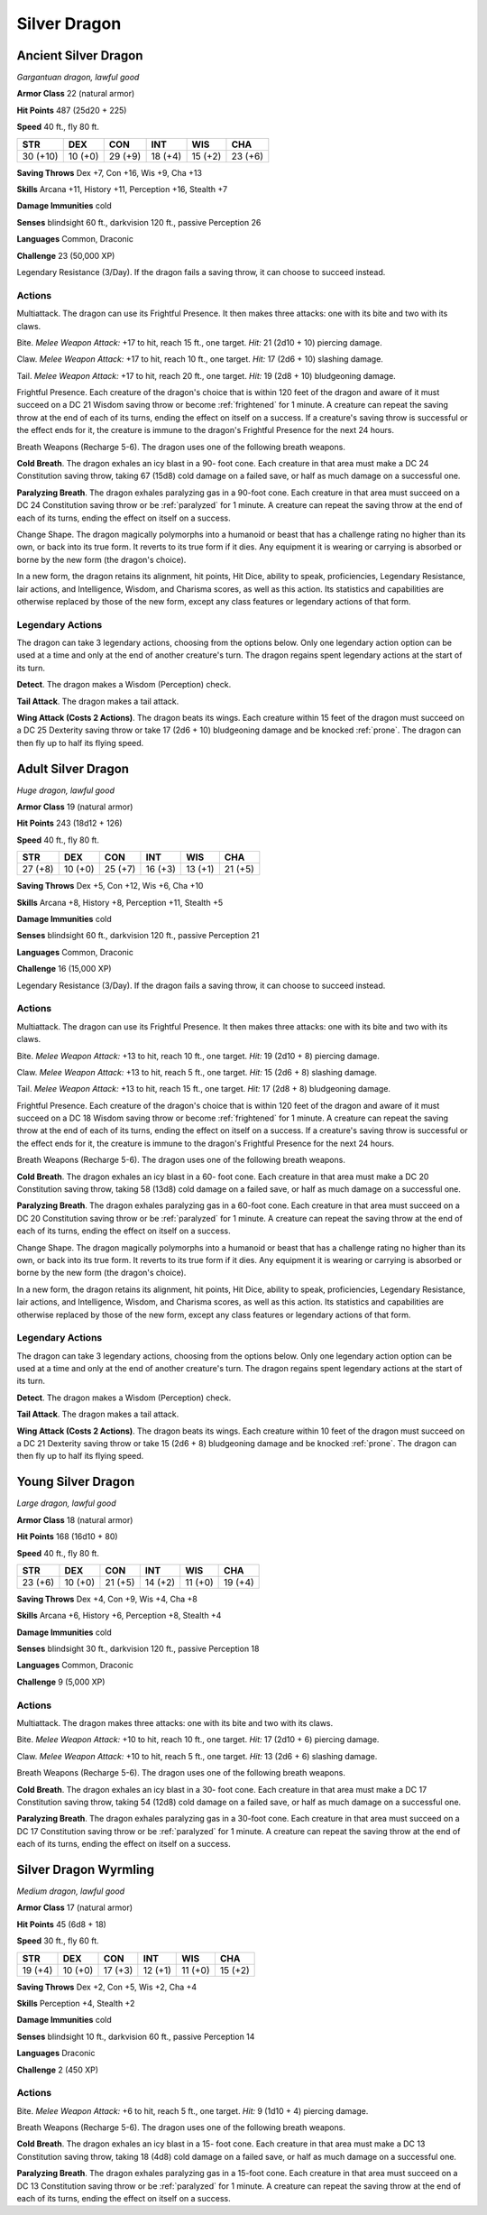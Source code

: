 Silver Dragon
-------------


.. https://stackoverflow.com/questions/11984652/bold-italic-in-restructuredtext

.. raw:: html

   <style type="text/css">
     span.bolditalic {
       font-weight: bold;
       font-style: italic;
     }
   </style>

.. role:: bi
   :class: bolditalic


Ancient Silver Dragon
~~~~~~~~~~~~~~~~~~~~~

*Gargantuan dragon, lawful good*

**Armor Class** 22 (natural armor)

**Hit Points** 487 (25d20 + 225)

**Speed** 40 ft., fly 80 ft.

+------------+-----------+-----------+-----------+-----------+-----------+
| STR        | DEX       | CON       | INT       | WIS       | CHA       |
+============+===========+===========+===========+===========+===========+
| 30 (+10)   | 10 (+0)   | 29 (+9)   | 18 (+4)   | 15 (+2)   | 23 (+6)   |
+------------+-----------+-----------+-----------+-----------+-----------+

**Saving Throws** Dex +7, Con +16, Wis +9, Cha +13

**Skills** Arcana +11, History +11, Perception +16, Stealth +7

**Damage Immunities** cold

**Senses** blindsight 60 ft., darkvision 120 ft., passive Perception 26

**Languages** Common, Draconic

**Challenge** 23 (50,000 XP)

:bi:`Legendary Resistance (3/Day)`. If the dragon fails a saving throw,
it can choose to succeed instead.


Actions
^^^^^^^

:bi:`Multiattack`. The dragon can use its Frightful Presence. It then
makes three attacks: one with its bite and two with its claws.

:bi:`Bite`. *Melee Weapon Attack:* +17 to hit, reach 15 ft., one target.
*Hit:* 21 (2d10 + 10) piercing damage.

:bi:`Claw`. *Melee Weapon Attack:* +17 to hit, reach 10 ft., one target.
*Hit:* 17 (2d6 + 10) slashing damage.

:bi:`Tail`. *Melee Weapon Attack:* +17 to hit, reach 20 ft., one target.
*Hit:* 19 (2d8 + 10) bludgeoning damage.

.. index:: frightened; by ancient silver dragon presence

:bi:`Frightful Presence`. Each creature of the dragon's choice that is
within 120 feet of the dragon and aware of it must succeed on a DC 21
Wisdom saving throw or become :ref:`frightened` for 1 minute. A creature can
repeat the saving throw at the end of each of its turns, ending the
effect on itself on a success. If a creature's saving throw is
successful or the effect ends for it, the creature is immune to the
dragon's Frightful Presence for the next 24 hours.

:bi:`Breath Weapons (Recharge 5-6)`. The dragon uses one of the
following breath weapons.

**Cold Breath**. The dragon exhales an icy blast in a 90- foot cone.
Each creature in that area must make a DC 24 Constitution saving throw,
taking 67 (15d8) cold damage on a failed save, or half as much damage on
a successful one.

.. index:: paralyzing; by ancient silver dragon breath

**Paralyzing Breath**. The dragon exhales paralyzing gas in a 90-foot
cone. Each creature in that area must succeed on a DC 24 Constitution
saving throw or be :ref:`paralyzed` for 1 minute. A creature can repeat the
saving throw at the end of each of its turns, ending the effect on
itself on a success.

:bi:`Change Shape`. The dragon magically polymorphs into a humanoid or
beast that has a challenge rating no higher than its own, or back into
its true form. It reverts to its true form if it dies. Any equipment it
is wearing or carrying is absorbed or borne by the new form (the
dragon's choice).

In a new form, the dragon retains its alignment, hit points, Hit Dice,
ability to speak, proficiencies, Legendary Resistance, lair actions, and
Intelligence, Wisdom, and Charisma scores, as well as this action. Its
statistics and capabilities are otherwise replaced by those of the new
form, except any class features or legendary actions of that form.


Legendary Actions
^^^^^^^^^^^^^^^^^

The dragon can take 3 legendary actions, choosing from the options
below. Only one legendary action option can be used at a time and only
at the end of another creature's turn. The dragon regains spent
legendary actions at the start of its turn.

**Detect**. The dragon makes a Wisdom (Perception) check.

**Tail Attack**. The dragon makes a tail attack.

**Wing Attack (Costs 2 Actions)**. The dragon beats its wings. Each
creature within 15 feet of the dragon must succeed on a DC 25 Dexterity
saving throw or take 17 (2d6 + 10) bludgeoning damage and be knocked
:ref:`prone`. The dragon can then fly up to half its flying speed.


Adult Silver Dragon
~~~~~~~~~~~~~~~~~~~

*Huge dragon, lawful good*

**Armor Class** 19 (natural armor)

**Hit Points** 243 (18d12 + 126)

**Speed** 40 ft., fly 80 ft.

+-----------+-----------+-----------+-----------+-----------+-----------+
| STR       | DEX       | CON       | INT       | WIS       | CHA       |
+===========+===========+===========+===========+===========+===========+
| 27 (+8)   | 10 (+0)   | 25 (+7)   | 16 (+3)   | 13 (+1)   | 21 (+5)   |
+-----------+-----------+-----------+-----------+-----------+-----------+

**Saving Throws** Dex +5, Con +12, Wis +6, Cha +10

**Skills** Arcana +8, History +8, Perception +11, Stealth +5

**Damage Immunities** cold

**Senses** blindsight 60 ft., darkvision 120 ft., passive Perception 21

**Languages** Common, Draconic

**Challenge** 16 (15,000 XP)

:bi:`Legendary Resistance (3/Day)`. If the dragon fails a saving throw,
it can choose to succeed instead.


Actions
^^^^^^^

:bi:`Multiattack`. The dragon can use its Frightful Presence. It then
makes three attacks: one with its bite and two with its claws.

:bi:`Bite`. *Melee Weapon Attack:* +13 to hit, reach 10 ft., one target.
*Hit:* 19 (2d10 + 8) piercing damage.

:bi:`Claw`. *Melee Weapon Attack:* +13 to hit, reach 5 ft., one target.
*Hit:* 15 (2d6 + 8) slashing damage.

:bi:`Tail`. *Melee Weapon Attack:* +13 to hit, reach 15 ft., one target.
*Hit:* 17 (2d8 + 8) bludgeoning damage.

.. index:: frightened; by adult silver dragon presence

:bi:`Frightful Presence`. Each creature of the dragon's choice that is
within 120 feet of the dragon and aware of it must succeed on a DC 18
Wisdom saving throw or become :ref:`frightened` for 1 minute. A creature can
repeat the saving throw at the end of each of its turns, ending the
effect on itself on a success. If a creature's saving throw is
successful or the effect ends for it, the creature is immune to the
dragon's Frightful Presence for the next 24 hours.

:bi:`Breath Weapons (Recharge 5-6)`. The dragon uses one of the
following breath weapons.

**Cold Breath**. The dragon exhales an icy blast in a 60- foot cone.
Each creature in that area must make a DC 20 Constitution saving throw,
taking 58 (13d8) cold damage on a failed save, or half as much damage on
a successful one.

.. index:: paralyzing; by adult silver dragon breath

**Paralyzing Breath**. The dragon exhales paralyzing gas in a 60-foot
cone. Each creature in that area must succeed on a DC 20 Constitution
saving throw or be :ref:`paralyzed` for 1 minute. A creature can repeat the
saving throw at the end of each of its turns, ending the effect on
itself on a success.

:bi:`Change Shape`. The dragon magically polymorphs into a humanoid or
beast that has a challenge rating no higher than its own, or back into
its true form. It reverts to its true form if it dies. Any equipment it
is wearing or carrying is absorbed or borne by the new form (the
dragon's choice).

In a new form, the dragon retains its alignment, hit points, Hit Dice,
ability to speak, proficiencies, Legendary Resistance, lair actions, and
Intelligence, Wisdom, and Charisma scores, as well as this action. Its
statistics and capabilities are otherwise replaced by those of the new
form, except any class features or legendary actions of that form.


Legendary Actions
^^^^^^^^^^^^^^^^^

The dragon can take 3 legendary actions, choosing from the options
below. Only one legendary action option can be used at a time and only
at the end of another creature's turn. The dragon regains spent
legendary actions at the start of its turn.

**Detect**. The dragon makes a Wisdom (Perception) check.

**Tail Attack**. The dragon makes a tail attack.

**Wing Attack (Costs 2 Actions)**. The dragon beats its wings. Each
creature within 10 feet of the dragon must succeed on a DC 21 Dexterity
saving throw or take 15 (2d6 + 8) bludgeoning damage and be knocked
:ref:`prone`. The dragon can then fly up to half its flying speed.


Young Silver Dragon
~~~~~~~~~~~~~~~~~~~

*Large dragon, lawful good*

**Armor Class** 18 (natural armor)

**Hit Points** 168 (16d10 + 80)

**Speed** 40 ft., fly 80 ft.

+-----------+-----------+-----------+-----------+-----------+-----------+
| STR       | DEX       | CON       | INT       | WIS       | CHA       |
+===========+===========+===========+===========+===========+===========+
| 23 (+6)   | 10 (+0)   | 21 (+5)   | 14 (+2)   | 11 (+0)   | 19 (+4)   |
+-----------+-----------+-----------+-----------+-----------+-----------+

**Saving Throws** Dex +4, Con +9, Wis +4, Cha +8

**Skills** Arcana +6, History +6, Perception +8, Stealth +4

**Damage Immunities** cold

**Senses** blindsight 30 ft., darkvision 120 ft., passive Perception 18

**Languages** Common, Draconic

**Challenge** 9 (5,000 XP)


Actions
^^^^^^^

:bi:`Multiattack`. The dragon makes three attacks: one with its bite and
two with its claws.

:bi:`Bite`. *Melee Weapon Attack:* +10 to hit, reach 10 ft., one target.
*Hit:* 17 (2d10 + 6) piercing damage.

:bi:`Claw`. *Melee Weapon Attack:* +10 to hit, reach 5 ft., one target.
*Hit:* 13 (2d6 + 6) slashing damage.

:bi:`Breath Weapons (Recharge 5-6)`. The dragon uses one of the
following breath weapons.

**Cold Breath**. The dragon exhales an icy blast in a 30- foot cone.
Each creature in that area must make a DC 17 Constitution saving throw,
taking 54 (12d8) cold damage on a failed save, or half as much damage on
a successful one.

.. index:: paralyzing; by young silver dragon breath

**Paralyzing Breath**. The dragon exhales paralyzing gas in a 30-foot
cone. Each creature in that area must succeed on a DC 17 Constitution
saving throw or be :ref:`paralyzed` for 1 minute. A creature can repeat the
saving throw at the end of each of its turns, ending the effect on
itself on a success.


Silver Dragon Wyrmling
~~~~~~~~~~~~~~~~~~~~~~

*Medium dragon, lawful good*

**Armor Class** 17 (natural armor)

**Hit Points** 45 (6d8 + 18)

**Speed** 30 ft., fly 60 ft.

+-----------+-----------+-----------+-----------+-----------+-----------+
| STR       | DEX       | CON       | INT       | WIS       | CHA       |
+===========+===========+===========+===========+===========+===========+
| 19 (+4)   | 10 (+0)   | 17 (+3)   | 12 (+1)   | 11 (+0)   | 15 (+2)   |
+-----------+-----------+-----------+-----------+-----------+-----------+

**Saving Throws** Dex +2, Con +5, Wis +2, Cha +4

**Skills** Perception +4, Stealth +2

**Damage Immunities** cold

**Senses** blindsight 10 ft., darkvision 60 ft., passive Perception 14

**Languages** Draconic

**Challenge** 2 (450 XP)


Actions
^^^^^^^

:bi:`Bite`. *Melee Weapon Attack:* +6 to hit, reach 5 ft., one target.
*Hit:* 9 (1d10 + 4) piercing damage.

:bi:`Breath Weapons (Recharge 5-6)`. The dragon uses one of the
following breath weapons.

**Cold Breath**. The dragon exhales an icy blast in a 15- foot cone.
Each creature in that area must make a DC 13 Constitution saving throw,
taking 18 (4d8) cold damage on a failed save, or half as much damage on
a successful one.

.. index:: paralyzing; by silver dragon wyrmling breath

**Paralyzing Breath**. The dragon exhales paralyzing gas in a 15-foot
cone. Each creature in that area must succeed on a DC 13 Constitution
saving throw or be :ref:`paralyzed` for 1 minute. A creature can repeat the
saving throw at the end of each of its turns, ending the effect on
itself on a success.

